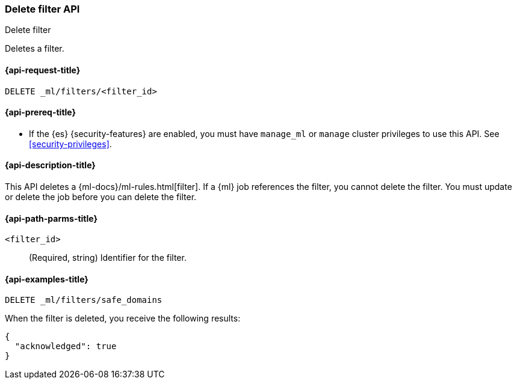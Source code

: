 [role="xpack"]
[testenv="platinum"]
[[ml-delete-filter]]
=== Delete filter API
++++
<titleabbrev>Delete filter</titleabbrev>
++++

Deletes a filter.

[[ml-delete-filter-request]]
==== {api-request-title}

`DELETE _ml/filters/<filter_id>`

[[ml-delete-filter-prereqs]]
==== {api-prereq-title}

* If the {es} {security-features} are enabled, you must have `manage_ml` or
`manage` cluster privileges to use this API. See
<<security-privileges>>.

[[ml-delete-filter-desc]]
==== {api-description-title}

This API deletes a {ml-docs}/ml-rules.html[filter]. 
If a {ml} job references the filter, you cannot delete the filter. You must 
update or delete the job before you can delete the filter.

[[ml-delete-filter-path-parms]]
==== {api-path-parms-title}

`<filter_id>`::
  (Required, string) Identifier for the filter.

[[ml-delete-filter-example]]
==== {api-examples-title}

[source,console]
--------------------------------------------------
DELETE _ml/filters/safe_domains
--------------------------------------------------
// TEST[skip:setup:ml_filter_safe_domains]

When the filter is deleted, you receive the following results:

[source,console-result]
----
{
  "acknowledged": true
}
----
